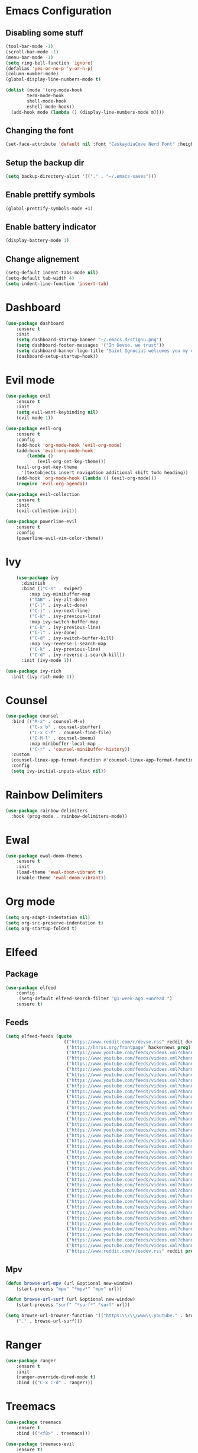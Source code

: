 * Emacs Configuration
** Disabling some stuff
#+BEGIN_SRC emacs-lisp
(tool-bar-mode -1)
(scroll-bar-mode -1)
(menu-bar-mode -1)
(setq ring-bell-function 'ignore)
(defalias 'yes-or-no-p 'y-or-n-p)
(column-number-mode)
(global-display-line-numbers-mode t)

(dolist (mode '(org-mode-hook
		term-mode-hook
		shell-mode-hook
		eshell-mode-hook))
  (add-hook mode (lambda () (display-line-numbers-mode m))))
#+END_SRC
** Changing the font
#+BEGIN_SRC emacs-lisp
(set-face-attribute 'default nil :font "CaskaydiaCove Nerd Font" :height 180)
#+END_SRC
** Setup the backup dir
#+BEGIN_SRC emacs-lisp
(setq backup-directory-alist '(("." . "~/.emacs-saves")))
#+END_SRC
** Enable prettify symbols
#+BEGIN_SRC emacs-lisp
(global-prettify-symbols-mode +1)
#+END_SRC
** Enable battery indicator
#+BEGIN_SRC emacs-lisp
(display-battery-mode 1)
#+END_SRC
** Change alignement
#+BEGIN_SRC emacs-lisp
(setq-default indent-tabs-mode nil)
(setq-default tab-width 4)
(setq indent-line-function 'insert-tab)
#+END_SRC
* Dashboard
#+BEGIN_SRC emacs-lisp
(use-package dashboard
    :ensure t
    :init
    (setq dashboard-startup-banner "~/.emacs.d/stignu.png")
    (setq dashboard-footer-messages '("In Devse, we trust"))
    (setq dashboard-banner-logo-title "Saint Ignucius welcomes you my child")
    (dashboard-setup-startup-hook))
#+END_SRC
* Evil mode 
#+BEGIN_SRC emacs-lisp
(use-package evil
	:ensure t
	:init
    (setq evil-want-keybinding nil)
	(evil-mode 1))

(use-package evil-org
    :ensure t
    :config
    (add-hook 'org-mode-hook 'evil-org-mode)
    (add-hook 'evil-org-mode-hook
	    (lambda ()
            (evil-org-set-key-theme)))
    (evil-org-set-key-theme
	  '(textobjects insert navigation additional shift todo heading))
    (add-hook 'org-mode-hook (lambda () (evil-org-mode)))
    (require 'evil-org-agenda))

(use-package evil-collection
    :ensure t
    :init
    (evil-collection-init))

(use-package powerline-evil
    :ensure t
    :config
    (powerline-evil-vim-color-theme))
#+END_SRC

* Ivy
#+BEGIN_SRC emacs-lisp
    (use-package ivy
      :diminish
      :bind (("C-s" . swiper)
	     :map ivy-minibuffer-map
	     ("TAB" . ivy-alt-done)
	     ("C-l" . ivy-alt-done)
	     ("C-j" . ivy-next-line)
	     ("C-k" . ivy-previous-line)
	     :map ivy-switch-buffer-map
	     ("C-k" . ivy-previous-line)
	     ("C-l" . ivy-done)
	     ("C-d" . ivy-switch-buffer-kill)
	     :map ivy-reverse-i-search-map
	     ("C-k" . ivy-previous-line)
	     ("C-d" . ivy-reverse-i-search-kill))
      :init (ivy-mode 1))

(use-package ivy-rich
  :init (ivy-rich-mode 1))
#+END_SRC
* Counsel
#+BEGIN_SRC emacs-lisp
(use-package counsel
  :bind (("M-x" . counsel-M-x)
         ("C-x b" . counsel-ibuffer)
         ("C-x C-f" . counsel-find-file)
         ("C-M-l" . counsel-imenu)
         :map minibuffer-local-map
         ("C-r" . 'counsel-minibuffer-history))
  :custom
  (counsel-linux-app-format-function #'counsel-linux-app-format-function-name-only)
  :config
  (setq ivy-initial-inputs-alist nil))
#+END_SRC
* Rainbow Delimiters
#+BEGIN_SRC emacs-lisp
(use-package rainbow-delimiters
  :hook (prog-mode . rainbow-delimiters-mode))
#+END_SRC
* Ewal
#+BEGIN_SRC emacs-lisp
(use-package ewal-doom-themes
    :ensure t
    :init
    (load-theme 'ewal-doom-vibrant t)
    (enable-theme 'ewal-doom-vibrant))
#+END_SRC
* Org mode
#+BEGIN_SRC emacs-lisp
(setq org-adapt-indentation nil)
(setq org-src-preserve-indentation t)
(setq org-startup-folded t)
#+END_SRC
* Elfeed
** Package
#+BEGIN_SRC emacs-lisp
(use-package elfeed
    :config
     (setq-default elfeed-search-filter "@1-week-ago +unread ")
    :ensure t)
#+END_SRC 
** Feeds
#+BEGIN_SRC emacs-lisp
(setq elfeed-feeds (quote
                      (("https://www.reddit.com/r/devse.rss" reddit devse)
                       ("https://hnrss.org/frontpage" hackernews prog)
                       ("https://www.youtube.com/feeds/videos.xml?channel_id=UCVls1GmFKf6WlTraIb_IaJg" youtube linux)
                       ("https://www.youtube.com/feeds/videos.xml?channel_id=UCLhcQ0bBZTLipRJ7D42Riow" youtube music)
                       ("https://www.youtube.com/feeds/videos.xml?channel_id=UClcE-kVhqyiHCcjYwcpfj9w" youtube infosec)
                       ("https://www.youtube.com/feeds/vidoes.xml?channel_id=UCM0B2tvEttmL-gFP1_sgvSA" youtube music)
                       ("https://www.youtube.com/feeds/videos.xml?channel_id=UCld68syR8Wi-GY_n4CaoJGA" youtube linux)
                       ("https://www.youtube.com/feeds/videos.xml?channel_id=UCQUMjdiwuIYbH-oveKmOdZg" youtube music)
                       ("https://www.youtube.com/feeds/videos.xml?channel_id=UCkmEoZbpH7jPCe1_Ym4XJdQ" youtube music)
                       ("https://www.youtube.com/feeds/videos.xml?channel_id=UCM64dJz1HdlmYlZ8xYSO8TA" youtube music)
                       ("https://www.youtube.com/feeds/videos.xml?channel_id=UCAR30oDTNbJE-Zd2NDg1mTQ" youtube music)
                       ("https://www.youtube.com/feeds/videos.xml?channel_id=UCy27yRGCANDSrvQWzh5VuNA" youtube music)
                       ("https://www.youtube.com/feeds/videos.xml?channel_id=UCK33kufuprDPsfRPkMfgoRA" youtube music)
                       ("https://www.youtube.com/feeds/videos.xml?channel_id=UCJcnvMekEXIlw4Q5o_aoiMw" youtube music)
                       ("https://www.youtube.com/feeds/videos.xml?channel_id=UCAcAnMF0OrCtUep3Y4M-ZPw" youtube fr news)
                       ("https://www.youtube.com/feeds/videos.xml?channel_id=UCgN1463ngpGdCpAbCBGFteg" youtube music)
                       ("https://www.youtube.com/feeds/videos.xml?channel_id=UCJcYRr8rpsxVPfWA5vkuxFw" youtube music comedy)
                       ("https://www.youtube.com/feeds/videos.xml?channel_id=UCVeW9qkBjo3zosnqUbG7CFw" youtube infosec)
                       ("https://www.youtube.com/feeds/videos.xml?channel_id=UC2eYFnH61tmytImy1mTYvhA" youtube linux)
                       ("https://www.youtube.com/feeds/videos.xml?channel_id=UCjFaPUcJU1vwk193mnW_w1w" youtube retrotech homebrew)
                       ("https://www.youtube.com/feeds/videos.xml?channel_id=UCS0N5baNlQWJCUrhCEo8WlA" youtube prog lowlevel)
                       ("https://www.youtube.com/feeds/videos.xml?channel_id=UCrh0I8I0l6eAj2DuW0GE_Fg" youtube music)
                       ("https://www.youtube.com/feeds/videos.xml?channel_id=UC599MoN2FAQyhHeopdKDHqA" youtube music)
                       ("https://www.youtube.com/feeds/videos.xml?channel_id=UCfVczXnryp-xB2xBG3ocUgw" youtube music)
                       ("https://www.youtube.com/feeds/videos.xml?channel_id=UC-lHJZR3Gqxm24_Vd_AJ5Yw" youtube comedy)
                       ("https://www.youtube.com/feeds/videos.xml?channel_id=UCW6xlqxSY3gGur4PkGPEUeA" youtube infosec)
                       ("https://www.youtube.com/feeds/videos.xml?channel_id=UCJKdHhXovF8tsWa9bCKOZTg" youtube music)
                       ("https://www.youtube.com/feeds/videos.xml?channel_id=UC3S8vxwRfqLBdIhgRlDRVzw" youtube infosec)
                       ("https://www.youtube.com/feeds/videos.xml?channel_id=UCk20cSRhH_ms_Yk1AZItFqA" youtube music)
                       ("https://www.youtube.com/feeds/videos.xml?channel_id=UCeeFfhMcJa1kjtfZAGskOCA" youtube tech news)
                       ("https://www.youtube.com/feeds/videos.xml?channel_id=UCYaSz9Ywjgv7J_Wjdx2Y37A" youtube music)
                       ("https://www.youtube.com/feeds/videos.xml?channel_id=UCmcqSvN5dAHPOY5zVsLUrOg" youtube music)
                       ("https://www.youtube.com/feeds/videos.xml?channel_id=UCjr2bPAyPV7t35MvcgT3W8Q" youtube infosec)
                       ("https://www.youtube.com/feeds/videos.xml?channel_id=UCEp20NgOZHmgWdbQdHSxgjw" youtube retrotech)
                       ("https://www.youtube.com/feeds/videos.xml?channel_id=UCEbYhDd6c6vngsF5PQpFVWg" youtube functional prog)
                       ("https://www.youtube.com/feeds/videos.xml?channel_id=UCsnGwSIHyoYN0kiINAGUKxg" youtube linux)
                       ("https://www.youtube.com/feeds/videos.xml?channel_id=UCkMYR1Nerqm5U6LQZpayMhg" youtube music)
                       ("https://www.youtube.com/feeds/videos.xml?channel_id=UCVbRGNXwrOMEZ1qzGBPf-ow" youtube music)
                       ("https://www.reddit.com/r/osdev.rss" reddit prog))))
#+END_SRC
** Mpv
#+BEGIN_SRC emacs-lisp
(defun browse-url-mpv (url &optional new-window)
    (start-process "mpv" "*mpv*" "mpv" url))

(defun browse-url-surf (url &optional new-window)
    (start-process "surf" "*surf*" "surf" url))

(setq browse-url-browser-function '(("https:\\/\\/www\\.youtube." . browse-url-mpv)
    ("." . browse-url-surf)))
#+END_SRC
* Ranger
#+BEGIN_SRC emacs-lisp
(use-package ranger
    :ensure t
    :init
    (ranger-override-dired-mode t)
    :bind (("C-x C-d" . ranger)))
#+END_SRC

* Treemacs
#+BEGIN_SRC emacs-lisp
(use-package treemacs
    :ensure t
    :bind (("<f8>" . treemacs)))

(use-package treemacs-evil
    :ensure t)
#+END_SRC

* Multiple cursor
#+BEGIN_SRC emacs-lisp
(use-package multiple-cursors
    :ensure t
    :bind (("C-<down>" . mc/mark-next-like-this)
        ("C-<up>" . mc/mark-previous-like-this)))

#+END_SRC

* PDF tools
#+BEGIN_SRC emacs-lisp
(use-package pdf-tools
    :ensure t
    :preface
    (pdf-tools-install))
#+END_SRC
* Emoji with emacs
#+BEGIN_SRC emacs-lisp
(use-package emojify
    :ensure t
    :hook (after-init . global-emojify-mode))
#+END_SRC
* Doom modeline
#+BEGIN_SRC emacs-lisp
(use-package all-the-icons
    :ensure t)
    
(use-package doom-modeline
    :ensure t
    :hook (after-init . doom-modeline-mode)
    :config
    (setq doom-modeline-buffer-file-name-style 'auto)
    (setq doom-modeline-major-mode-icon t)
    (setq doom-modeline-major-mode-color-icon t)
    (setq doom-modeline-vcs-max-length 12)
    (setq doom-modeline-number-limit 99)
    (setq doom-modeline-lsp t))
#+END_SRC

* Company mode
#+BEGIN_SRC emacs-lisp
(use-package company
    :ensure t
    :init (global-company-mode))
#+END_SRC
* Programming
** Autocomplete
#+BEGIN_SRC emacs-lisp
(use-package auto-complete
    :ensure t
    :after (go-autocomplete)
    :init (global-autocomplete-mode)
    :config
    (require 'go-autocomplete)
    (ac-config-default))
#+END_SRC
** Flycheck
#+BEGIN_SRC emacs-lisp
(use-package flycheck
  :ensure t
  :init (global-flycheck-mode))
#+END_SRC
** LSP
#+BEGIN_SRC emacs-lisp
(use-package lsp-mode
    :ensure t
    :init
    (setq lsp-keymap-prefix "C-c l")
    (setq lsp-clients-clangd-executable "/usr/bin/clangd")
    :hook
    (python-mode . lsp)
    (c-mode . lsp)
    (rust-mode . lsp)
    (go-mode . lsp))
    
(use-package lsp-ivy :commands lsp-ivy-workspace-symbol)
(use-package lsp-treemacs :commands lsp-treemacs-errors-list)
#+END_SRC
** Haskell
*** Mode
#+BEGIN_SRC emacs-lisp
(use-package haskell-mode
  :ensure t
  :config
  (require 'haskell-interactive-mode)
  (require 'haskell-process)
  (add-hook 'haskell-mode-hook 'interactive-haskell-mode))
#+END_SRC
** Go
#+BEGIN_SRC emacs-lisp
(setenv "GOPATH" (concat "/home/" (getenv "USER") "/go"))

(use-package go-mode
    :ensure t)

(use-package go-autocomplete
    :ensure t)
#+END_SRC

** Rust
#+BEGIN_SRC emacs-lisp
(use-package rust-mode
    :bind (("C-c C-c" . rust-run))
    :ensure t)
#+END_SRC
